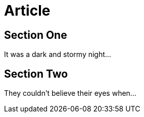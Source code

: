
= Article
:toc:
:toc-placement!:

== Section One

It was a dark and stormy night...

== Section Two

They couldn't believe their eyes when...
